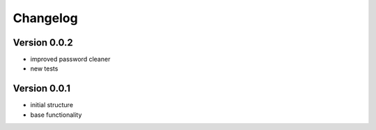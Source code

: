 Changelog
=============================================================

Version 0.0.2
-------------------------------------------------------------

* improved password cleaner
* new tests

Version 0.0.1
-------------------------------------------------------------

* initial structure
* base functionality
